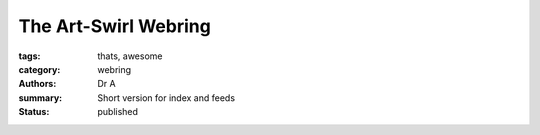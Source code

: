 The Art-Swirl Webring
#####################
:tags: thats, awesome
:category: webring
:authors: Dr A;
:summary: Short version for index and feeds
:status: published